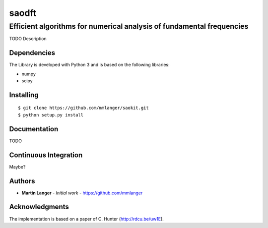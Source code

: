 ******
saodft
******

Efficient algorithms for numerical analysis of fundamental frequencies
######################################################################

TODO Description


Dependencies
============

The Library is developed with Python 3 and is based on the following libraries:

* numpy
* scipy

Installing
==========

::

   $ git clone https://github.com/mmlanger/saokit.git
   $ python setup.py install

Documentation
=============

TODO

Continuous Integration
======================

Maybe?

Authors
=======
* **Martin Langer** - *Initial work* - https://github.com/mmlanger


Acknowledgments
===============
The implementation is based on a paper of C. Hunter (http://rdcu.be/uw1E).
